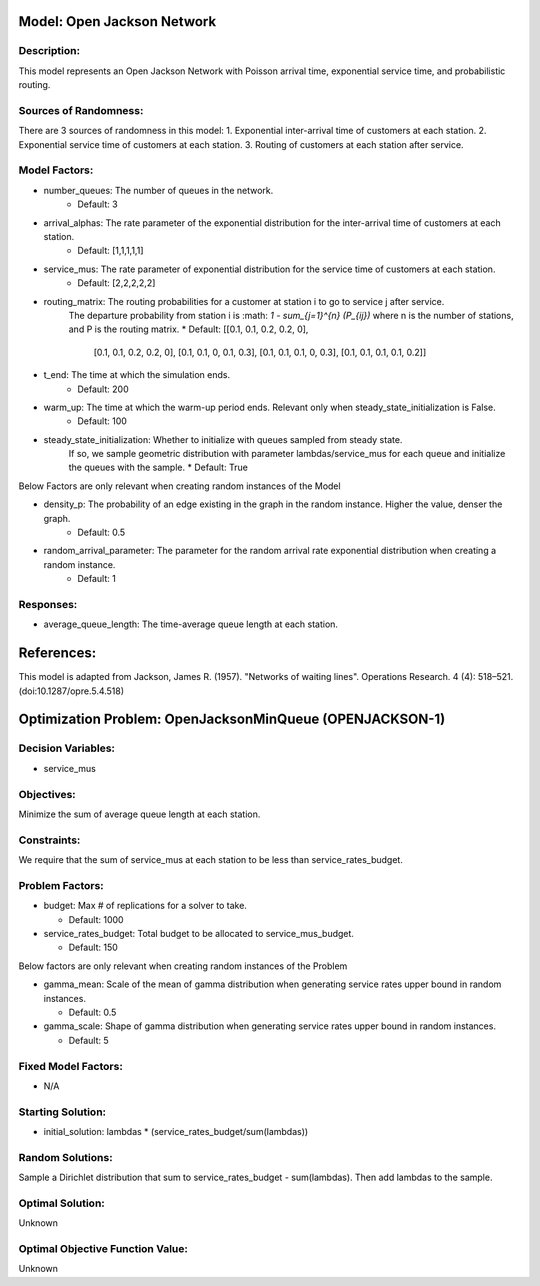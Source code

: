 Model: Open Jackson Network
===============================================

Description:
------------
This model represents an Open Jackson Network with Poisson arrival time, exponential service time, and probabilistic routing.

Sources of Randomness:
----------------------
There are 3 sources of randomness in this model:
1. Exponential inter-arrival time of customers at each station.
2. Exponential service time of customers at each station.
3. Routing of customers at each station after service.

Model Factors:
--------------
* number_queues: The number of queues in the network.
    * Default: 3

* arrival_alphas: The rate parameter of the exponential distribution for the inter-arrival time of customers at each station.
    * Default: [1,1,1,1,1]

* service_mus: The rate parameter of exponential distribution for the service time of customers at each station.
    * Default: [2,2,2,2,2]

* routing_matrix: The routing probabilities for a customer at station i to go to service j after service. 
    The departure probability from station i is :math: `1 - \sum_{j=1}^{n} (P_{ij})`
    where n is the number of stations, and P is the routing matrix.
    * Default: [[0.1, 0.1, 0.2, 0.2, 0],
                [0.1, 0.1, 0.2, 0.2, 0],
                [0.1, 0.1, 0, 0.1, 0.3],
                [0.1, 0.1, 0.1, 0, 0.3],
                [0.1, 0.1, 0.1, 0.1, 0.2]]

* t_end: The time at which the simulation ends.
    * Default: 200

* warm_up: The time at which the warm-up period ends. Relevant only when steady_state_initialization is False.
    * Default: 100

* steady_state_initialization: Whether to initialize with queues sampled from steady state. 
    If so, we sample geometric distribution with parameter lambdas/service_mus for each queue and initialize the queues with the sample.
    * Default: True

Below Factors are only relevant when creating random instances of the Model

* density_p: The probability of an edge existing in the graph in the random instance. Higher the value, denser the graph.
    * Default: 0.5

* random_arrival_parameter: The parameter for the random arrival rate exponential distribution when creating a random instance.
    * Default: 1


Responses:
----------
* average_queue_length: The time-average queue length at each station.

References:
===========
This model is adapted from Jackson, James R. (1957).
"Networks of waiting lines". Operations Research. 4 (4): 518–521.
(doi:10.1287/opre.5.4.518)

Optimization Problem: OpenJacksonMinQueue (OPENJACKSON-1)
================================================================

Decision Variables:
-------------------
* service_mus

Objectives:
-----------
Minimize the sum of average queue length at each station.

Constraints:
------------
We require that the sum of service_mus at each station to be less than service_rates_budget.

Problem Factors:
----------------
* budget: Max # of replications for a solver to take.

  * Default: 1000

* service_rates_budget: Total budget to be allocated to service_mus_budget.

  * Default: 150

Below factors are only relevant when creating random instances of the Problem

* gamma_mean: Scale of the mean of gamma distribution when generating service rates upper bound in random instances.

  * Default: 0.5

* gamma_scale: Shape of gamma distribution when generating service rates upper bound in random instances.

  * Default: 5

Fixed Model Factors:
--------------------
* N/A

Starting Solution: 
------------------
* initial_solution: lambdas * (service_rates_budget/sum(lambdas))

Random Solutions: 
-----------------
Sample a Dirichlet distribution that sum to service_rates_budget - sum(lambdas). Then add lambdas to the sample.

Optimal Solution:
-----------------
Unknown

Optimal Objective Function Value:
---------------------------------
Unknown